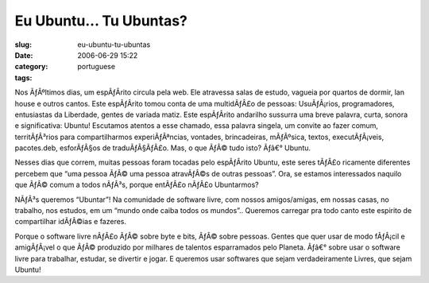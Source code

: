Eu Ubuntu... Tu Ubuntas?
########################
:slug: eu-ubuntu-tu-ubuntas
:date: 2006-06-29 15:22
:category:
:tags: portuguese

Nos ÃƒÂºltimos dias, um espÃƒÂ­rito circula pela web. Ele atravessa
salas de estudo, vagueia por quartos de dormir, lan house e outros
cantos. Este espÃƒÂ­rito tomou conta de uma multidÃƒÂ£o de pessoas:
UsuÃƒÂ¡rios, programadores, entusiastas da Liberdade, gentes de variada
matiz. Este espÃƒÂ­rito andarilho sussurra uma breve palavra, curta,
sonora e significativa: Ubuntu! Escutamos atentos a esse chamado, essa
palavra singela, um convite ao fazer comum, territÃƒÂ³rios para
compartilharmos experiÃƒÂªncias, vontades, brincadeiras, mÃƒÂºsica,
textos, executÃƒÂ¡veis, pacotes.deb, esforÃƒÂ§os de traduÃƒÂ§ÃƒÂ£o. Mas,
o que ÃƒÂ© tudo isto? Ãƒâ€° Ubuntu.

Nesses dias que correm, muitas pessoas foram tocadas pelo espÃƒÂ­rito
Ubuntu, este seres tÃƒÂ£o ricamente diferentes percebem que “uma pessoa
ÃƒÂ© uma pessoa atravÃƒÂ©s de outras pessoas”. Ora, se estamos
interessados naquilo que ÃƒÂ© comum a todos nÃƒÂ³s, porque entÃƒÂ£o
nÃƒÂ£o Ubuntarmos?

NÃƒÂ³s queremos “Ubuntar”! Na comunidade de software livre, com nossos
amigos/amigas, em nossas casas, no trabalho, nos estudos, em um “mundo
onde caiba todos os mundos”.. Queremos carregar pra todo canto este
espirito de compartilhar idÃƒÂ©ias e fazeres.

Porque o software livre nÃƒÂ£o ÃƒÂ© sobre byte e bits, ÃƒÂ© sobre
pessoas. Gentes que quer usar de modo fÃƒÂ¡cil e amigÃƒÂ¡vel o que ÃƒÂ©
produzido por milhares de talentos esparramados pelo Planeta. Ãƒâ€°
sobre usar o software livre para trabalhar, estudar, se divertir e
jogar. E queremos usar softwares que sejam verdadeiramente Livres, que
sejam Ubuntu!
